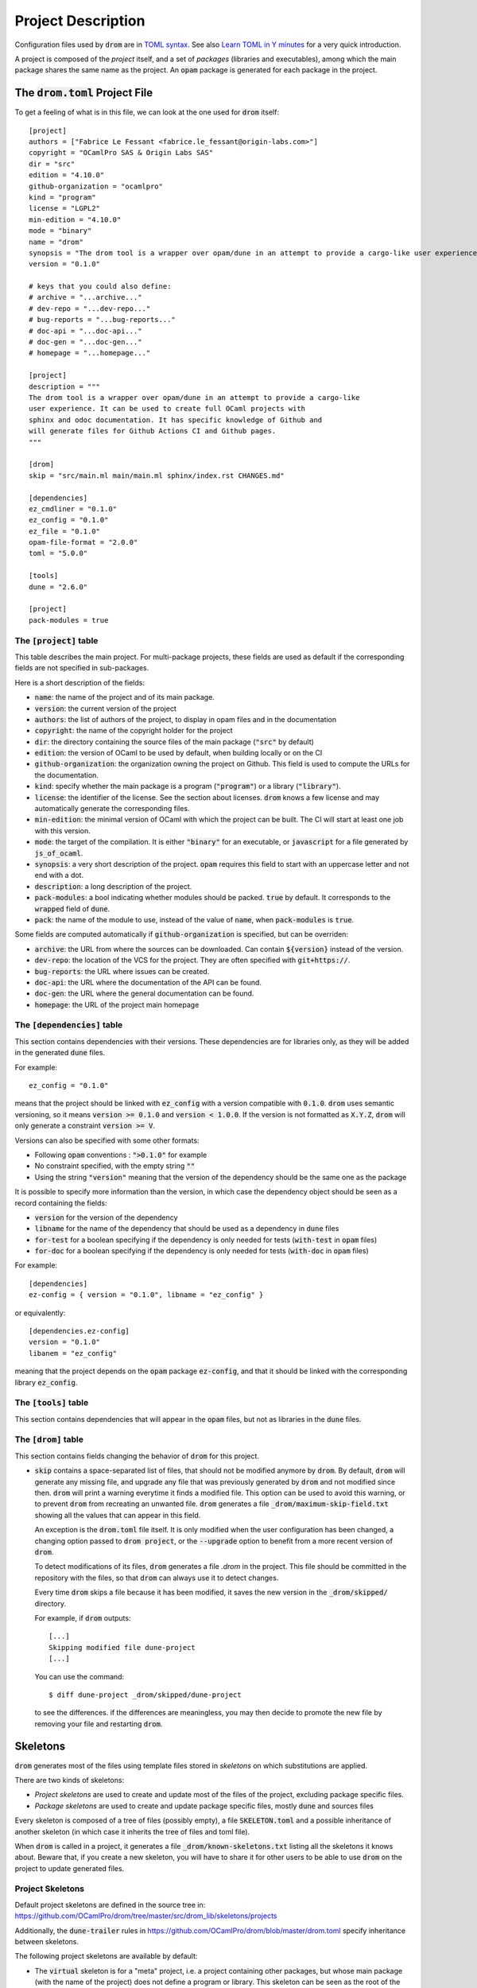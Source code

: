 
Project Description
===================

Configuration files used by :code:`drom` are in `TOML syntax
<https://toml.io/en/>`__. See also `Learn TOML in Y minutes
<https://learnxinyminutes.com/docs/toml/>`__ for a very quick
introduction.

A project is composed of the *project* itself, and a set of *packages*
(libraries and executables), among which the main package shares the
same name as the project. An :code:`opam` package is generated for
each package in the project.

The :code:`drom.toml` Project File
----------------------------------

To get a feeling of what is in this file, we can look at the one used for
:code:`drom` itself::
  
  [project]
  authors = ["Fabrice Le Fessant <fabrice.le_fessant@origin-labs.com>"]
  copyright = "OCamlPro SAS & Origin Labs SAS"
  dir = "src"
  edition = "4.10.0"
  github-organization = "ocamlpro"
  kind = "program"
  license = "LGPL2"
  min-edition = "4.10.0"
  mode = "binary"
  name = "drom"
  synopsis = "The drom tool is a wrapper over opam/dune in an attempt to provide a cargo-like user experience"
  version = "0.1.0"
  
  # keys that you could also define:
  # archive = "...archive..."
  # dev-repo = "...dev-repo..."
  # bug-reports = "...bug-reports..."
  # doc-api = "...doc-api..."
  # doc-gen = "...doc-gen..."
  # homepage = "...homepage..."
  
  [project]
  description = """
  The drom tool is a wrapper over opam/dune in an attempt to provide a cargo-like
  user experience. It can be used to create full OCaml projects with
  sphinx and odoc documentation. It has specific knowledge of Github and
  will generate files for Github Actions CI and Github pages.
  """

  [drom]
  skip = "src/main.ml main/main.ml sphinx/index.rst CHANGES.md"
  
  [dependencies]
  ez_cmdliner = "0.1.0"
  ez_config = "0.1.0"
  ez_file = "0.1.0"
  opam-file-format = "2.0.0"
  toml = "5.0.0"
  
  [tools]
  dune = "2.6.0"
  
  [project]
  pack-modules = true

The :code:`[project]` table
~~~~~~~~~~~~~~~~~~~~~~~~~~~

This table describes the main project. For multi-package projects,
these fields are used as default if the corresponding fields are not
specified in sub-packages.

Here is a short description of the fields:

* :code:`name`: the name of the project and of its main package.
* :code:`version`: the current version of the project
* :code:`authors`: the list of authors of the project, to display in
  opam files and in the documentation
* :code:`copyright`: the name of the copyright holder for the project
* :code:`dir`: the directory containing the source files of the main
  package (:code:`"src"` by default)
* :code:`edition`: the version of OCaml to be used by default, when
  building locally or on the CI
* :code:`github-organization`: the organization owning the project on Github.
  This field is used to compute the URLs for the documentation.
* :code:`kind`: specify whether the main package is a program
  (:code:`"program"`) or a library (:code:`"library"`).
* :code:`license`: the identifier of the license. See the section
  about licenses. :code:`drom` knows a few license and may
  automatically generate the corresponding files.
* :code:`min-edition`: the minimal version of OCaml with which the
  project can be built. The CI will start at least one job with this
  version.
* :code:`mode`: the target of the compilation. It is either
  :code:`"binary"` for an executable, or :code:`javascript` for a
  file generated by :code:`js_of_ocaml`.
* :code:`synopsis`: a very short description of the
  project. :code:`opam` requires this field to start with an uppercase
  letter and not end with a dot.
* :code:`description`: a long description of the project.
* :code:`pack-modules`: a bool indicating whether modules should be
  packed. :code:`true` by default. It corresponds to the
  :code:`wrapped` field of :code:`dune`.
* :code:`pack`: the name of the module to use, instead of the value of
  :code:`name`, when :code:`pack-modules` is :code:`true`.

Some fields are computed automatically if :code:`github-organization`
is specified, but can be overriden:
        
* :code:`archive`: the URL from where the sources can be
  downloaded. Can contain :code:`${version}` instead of the version.
* :code:`dev-repo`: the location of the VCS for the project. They are
  often specified with :code:`git+https://`.
* :code:`bug-reports`: the URL where issues can be created.
* :code:`doc-api`: the URL where the documentation of the API can be found.
* :code:`doc-gen`: the URL where the general documentation can be found.
* :code:`homepage`: the URL of the project main homepage
  

  
The :code:`[dependencies]` table
~~~~~~~~~~~~~~~~~~~~~~~~~~~~~~~~

This section contains dependencies with their versions. These
dependencies are for libraries only, as they will be added in the
generated :code:`dune` files.

For example::

  ez_config = "0.1.0"

means that the project should be linked with :code:`ez_config` with a
version compatible with :code:`0.1.0`. :code:`drom` uses semantic
versioning, so it means :code:`version >= 0.1.0` and :code:`version <
1.0.0`. If the version is not formatted as :code:`X.Y.Z`, :code:`drom`
will only generate a constraint :code:`version >= V`.

Versions can also be specified with some other formats:

* Following :code:`opam` conventions : :code:`">0.1.0"` for example
* No constraint specified, with the empty string :code:`""`
* Using the string :code:`"version"` meaning that the version of the
  dependency should be the same one as the package

It is possible to specify more information than the version, in which
case the dependency object should be seen as a record containing the fields:

* :code:`version` for the version of the dependency
* :code:`libname` for the name of the dependency that should be used
  as a dependency in :code:`dune` files
* :code:`for-test` for a boolean specifying if the dependency is only
  needed for tests (:code:`with-test` in :code:`opam` files)
* :code:`for-doc` for a boolean specifying if the dependency is only
  needed for tests (:code:`with-doc` in :code:`opam` files)

For example::

  [dependencies]
  ez-config = { version = "0.1.0", libname = "ez_config" }

or equivalently::

  [dependencies.ez-config]
  version = "0.1.0"
  libanem = "ez_config"
  
meaning that the project depends on the :code:`opam` package
:code:`ez-config`, and that it should be linked with the corresponding
library :code:`ez_config`.

The :code:`[tools]` table
~~~~~~~~~~~~~~~~~~~~~~~~~

This section contains dependencies that will appear in the
:code:`opam` files, but not as libraries in the :code:`dune` files.

The :code:`[drom]` table
~~~~~~~~~~~~~~~~~~~~~~~~

This section contains fields changing the behavior of :code:`drom` for
this project.

* :code:`skip` contains a space-separated list of files, that should
  not be modified anymore by :code:`drom`. By default, :code:`drom`
  will generate any missing file, and upgrade any file that was
  previously generated by :code:`drom` and not modified since
  then. :code:`drom` will print a warning everytime it finds a
  modified file. This option can be used to avoid this warning, or to
  prevent :code:`drom` from recreating an unwanted file.  :code:`drom`
  generates a file :code:`_drom/maximum-skip-field.txt` showing all
  the values that can appear in this field.

  An exception is the :code:`drom.toml` file itself. It is only
  modified when the user configuration has been changed, a changing
  option passed to :code:`drom project`, or the :code:`--upgrade` option
  to benefit from a more recent version of :code:`drom`.

  To detect modifications of its files, :code:`drom` generates a file
  `.drom` in the project. This file should be committed in the
  repository with the files, so that :code:`drom` can always use it to
  detect changes.

  Every time :code:`drom` skips a file because it has been modified,
  it saves the new version in the :code:`_drom/skipped/` directory.

  For example, if :code:`drom` outputs::

    [...]
    Skipping modified file dune-project
    [...]

  You can use the command::
  
    $ diff dune-project _drom/skipped/dune-project

  to see the differences. if the differences are meaningless, you may
  then decide to promote the new file by removing your file and
  restarting :code:`drom`.

Skeletons
---------

:code:`drom` generates most of the files using template files stored
in *skeletons* on which substitutions are applied.

There are two kinds of skeletons:

* *Project skeletons* are used to create and update most of the files of
  the project, excluding package specific files.

* *Package skeletons* are used to create and update package specific
  files, mostly :code:`dune` and sources files

Every skeleton is composed of a tree of files (possibly empty), a file
:code:`SKELETON.toml` and a possible inheritance of another skeleton
(in which case it inherits the tree of files and toml file).

When :code:`drom` is called in a project, it generates a file
:code:`_drom/known-skeletons.txt` listing all the skeletons it knows
about. Beware that, if you create a new skeleton, you will have to
share it for other users to be able to use :code:`drom` on the project
to update generated files.

Project Skeletons
~~~~~~~~~~~~~~~~~

Default project skeletons are defined in the source tree in:
`https://github.com/OCamlPro/drom/tree/master/src/drom_lib/skeletons/projects <https://github.com/OCamlPro/drom/tree/master/src/drom_lib/skeletons/projects>`__

Additionally, the :code:`dune-trailer` rules in
`https://github.com/OCamlPro/drom/blob/master/drom.toml <https://github.com/OCamlPro/drom/blob/master/drom.toml>`__ specify inheritance between skeletons.

The following project skeletons are available by default:

* The :code:`virtual` skeleton is for a "meta" project, i.e. a project
  containing other packages, but whose main package (with the name of
  the project) does not define a program or library. This skeleton can
  be seen as the root of the inheritance tree between project
  skeletons.

* The :code:`library` skeleton contains only a library package. It
  inherits from the :code:`virtual` skeleton.

* The :code:`program` skeleton contains both a library and a driver
  packages. It inherits from the :code:`virtual` skeleton. It is the
  default project skeleton used when nothing is specified.


Package Skeletons
~~~~~~~~~~~~~~~~~

Default package skeletons are defined in the source tree in:
`https://github.com/OCamlPro/drom/tree/master/src/drom_lib/skeletons/packages <https://github.com/OCamlPro/drom/tree/master/src/drom_lib/skeletons/packages>`__

Additionally, the :code:`dune-trailer` rules in
`https://github.com/OCamlPro/drom/blob/master/drom.toml <https://github.com/OCamlPro/drom/blob/master/drom.toml>`__ specify inheritance between skeletons.

The following package skeletons are available by default:

* The :code:`virtual` skeleton is an empty skeleton.
* The :code:`library` skeleton contains a simple library.
* The :code:`program` skeleton contains a simple program.
* The :code:`driver` skeleton contains a simple program that only
  calls the main entry point of an associated library.

Note that the project :code:`program` skeleton combines a
:code:`library` package skeleton with a :code:`driver` package
skeleton.

User-specified skeletons
~~~~~~~~~~~~~~~~~~~~~~~~

Users can create their own skeleton... Need documentation.
